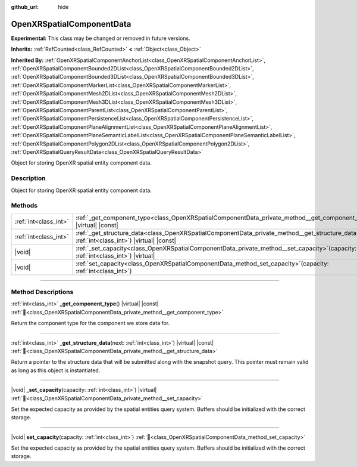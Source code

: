 :github_url: hide

.. DO NOT EDIT THIS FILE!!!
.. Generated automatically from Godot engine sources.
.. Generator: https://github.com/godotengine/godot/tree/master/doc/tools/make_rst.py.
.. XML source: https://github.com/godotengine/godot/tree/master/modules/openxr/doc_classes/OpenXRSpatialComponentData.xml.

.. _class_OpenXRSpatialComponentData:

OpenXRSpatialComponentData
==========================

**Experimental:** This class may be changed or removed in future versions.

**Inherits:** :ref:`RefCounted<class_RefCounted>` **<** :ref:`Object<class_Object>`

**Inherited By:** :ref:`OpenXRSpatialComponentAnchorList<class_OpenXRSpatialComponentAnchorList>`, :ref:`OpenXRSpatialComponentBounded2DList<class_OpenXRSpatialComponentBounded2DList>`, :ref:`OpenXRSpatialComponentBounded3DList<class_OpenXRSpatialComponentBounded3DList>`, :ref:`OpenXRSpatialComponentMarkerList<class_OpenXRSpatialComponentMarkerList>`, :ref:`OpenXRSpatialComponentMesh2DList<class_OpenXRSpatialComponentMesh2DList>`, :ref:`OpenXRSpatialComponentMesh3DList<class_OpenXRSpatialComponentMesh3DList>`, :ref:`OpenXRSpatialComponentParentList<class_OpenXRSpatialComponentParentList>`, :ref:`OpenXRSpatialComponentPersistenceList<class_OpenXRSpatialComponentPersistenceList>`, :ref:`OpenXRSpatialComponentPlaneAlignmentList<class_OpenXRSpatialComponentPlaneAlignmentList>`, :ref:`OpenXRSpatialComponentPlaneSemanticLabelList<class_OpenXRSpatialComponentPlaneSemanticLabelList>`, :ref:`OpenXRSpatialComponentPolygon2DList<class_OpenXRSpatialComponentPolygon2DList>`, :ref:`OpenXRSpatialQueryResultData<class_OpenXRSpatialQueryResultData>`

Object for storing OpenXR spatial entity component data.

.. rst-class:: classref-introduction-group

Description
-----------

Object for storing OpenXR spatial entity component data.

.. rst-class:: classref-reftable-group

Methods
-------

.. table::
   :widths: auto

   +-----------------------+-------------------------------------------------------------------------------------------------------------------------------------------------------+
   | :ref:`int<class_int>` | :ref:`_get_component_type<class_OpenXRSpatialComponentData_private_method__get_component_type>`\ (\ ) |virtual| |const|                               |
   +-----------------------+-------------------------------------------------------------------------------------------------------------------------------------------------------+
   | :ref:`int<class_int>` | :ref:`_get_structure_data<class_OpenXRSpatialComponentData_private_method__get_structure_data>`\ (\ next\: :ref:`int<class_int>`\ ) |virtual| |const| |
   +-----------------------+-------------------------------------------------------------------------------------------------------------------------------------------------------+
   | |void|                | :ref:`_set_capacity<class_OpenXRSpatialComponentData_private_method__set_capacity>`\ (\ capacity\: :ref:`int<class_int>`\ ) |virtual|                 |
   +-----------------------+-------------------------------------------------------------------------------------------------------------------------------------------------------+
   | |void|                | :ref:`set_capacity<class_OpenXRSpatialComponentData_method_set_capacity>`\ (\ capacity\: :ref:`int<class_int>`\ )                                     |
   +-----------------------+-------------------------------------------------------------------------------------------------------------------------------------------------------+

.. rst-class:: classref-section-separator

----

.. rst-class:: classref-descriptions-group

Method Descriptions
-------------------

.. _class_OpenXRSpatialComponentData_private_method__get_component_type:

.. rst-class:: classref-method

:ref:`int<class_int>` **_get_component_type**\ (\ ) |virtual| |const| :ref:`🔗<class_OpenXRSpatialComponentData_private_method__get_component_type>`

Return the component type for the component we store data for.

.. rst-class:: classref-item-separator

----

.. _class_OpenXRSpatialComponentData_private_method__get_structure_data:

.. rst-class:: classref-method

:ref:`int<class_int>` **_get_structure_data**\ (\ next\: :ref:`int<class_int>`\ ) |virtual| |const| :ref:`🔗<class_OpenXRSpatialComponentData_private_method__get_structure_data>`

Return a pointer to the structure data that will be submitted along with the snapshot query. This pointer must remain valid as long as this object is instantiated.

.. rst-class:: classref-item-separator

----

.. _class_OpenXRSpatialComponentData_private_method__set_capacity:

.. rst-class:: classref-method

|void| **_set_capacity**\ (\ capacity\: :ref:`int<class_int>`\ ) |virtual| :ref:`🔗<class_OpenXRSpatialComponentData_private_method__set_capacity>`

Set the expected capacity as provided by the spatial entities query system. Buffers should be initialized with the correct storage.

.. rst-class:: classref-item-separator

----

.. _class_OpenXRSpatialComponentData_method_set_capacity:

.. rst-class:: classref-method

|void| **set_capacity**\ (\ capacity\: :ref:`int<class_int>`\ ) :ref:`🔗<class_OpenXRSpatialComponentData_method_set_capacity>`

Set the expected capacity as provided by the spatial entities query system. Buffers should be initialized with the correct storage.

.. |virtual| replace:: :abbr:`virtual (This method should typically be overridden by the user to have any effect.)`
.. |required| replace:: :abbr:`required (This method is required to be overridden when extending its base class.)`
.. |const| replace:: :abbr:`const (This method has no side effects. It doesn't modify any of the instance's member variables.)`
.. |vararg| replace:: :abbr:`vararg (This method accepts any number of arguments after the ones described here.)`
.. |constructor| replace:: :abbr:`constructor (This method is used to construct a type.)`
.. |static| replace:: :abbr:`static (This method doesn't need an instance to be called, so it can be called directly using the class name.)`
.. |operator| replace:: :abbr:`operator (This method describes a valid operator to use with this type as left-hand operand.)`
.. |bitfield| replace:: :abbr:`BitField (This value is an integer composed as a bitmask of the following flags.)`
.. |void| replace:: :abbr:`void (No return value.)`
